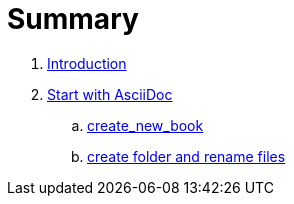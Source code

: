= Summary

. link:README.adoc[Introduction]
. link:chapters/start_with_asciidoc.adoc[Start with AsciiDoc]
.. link:chapters/asciidoc_template.adoc[create_new_book]
.. link:chapters/inter_doc_ref_test.adoc[create folder and rename files]
